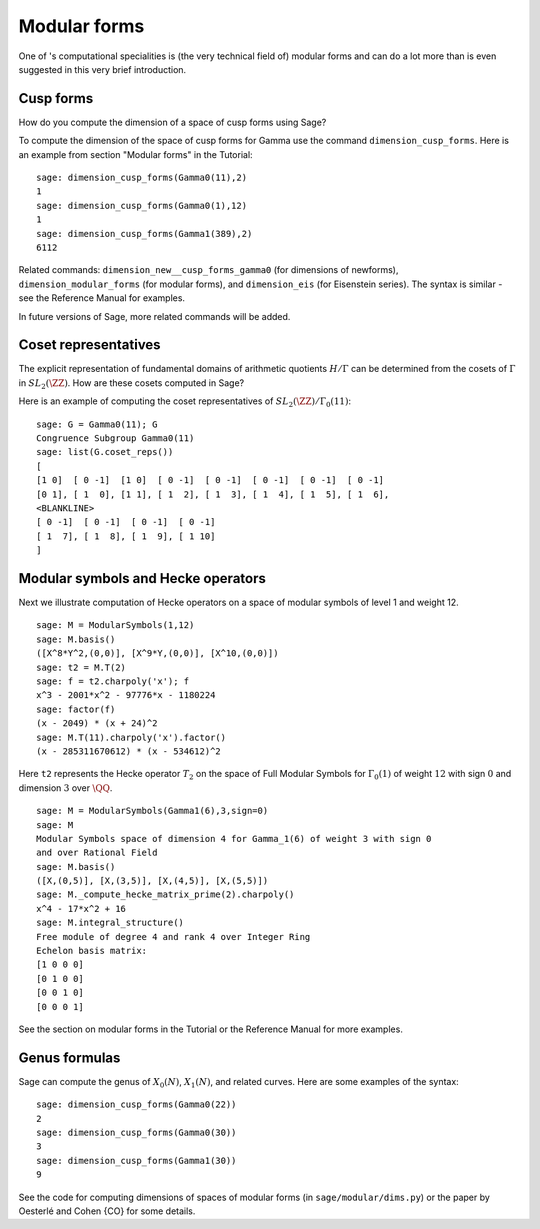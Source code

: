 .. index:: modular forms

*************
Modular forms
*************

One of 's computational specialities is (the very technical field
of) modular forms and can do a lot more than is even suggested in
this very brief introduction.

Cusp forms
==========

How do you compute the dimension of a space of cusp forms using Sage?

To compute the dimension of the space of cusp forms for Gamma use
the command ``dimension_cusp_forms``. Here is an example from
section "Modular forms" in the Tutorial:

::

    sage: dimension_cusp_forms(Gamma0(11),2)
    1
    sage: dimension_cusp_forms(Gamma0(1),12)
    1
    sage: dimension_cusp_forms(Gamma1(389),2)
    6112

Related commands: ``dimension_new__cusp_forms_gamma0`` (for
dimensions of newforms), ``dimension_modular_forms`` (for modular
forms), and ``dimension_eis`` (for Eisenstein series). The syntax is
similar - see the Reference Manual for examples.

In future versions of Sage, more related commands will be added.

.. index:: cosets of Gamma_0

Coset representatives
=====================

The explicit representation of fundamental domains of arithmetic
quotients :math:`H/\Gamma` can be determined from the cosets of
:math:`\Gamma` in :math:`SL_2(\ZZ)`. How are these cosets
computed in Sage?

Here is an example of computing the coset representatives of
:math:`SL_2(\ZZ)/\Gamma_0(11)`:

::

    sage: G = Gamma0(11); G
    Congruence Subgroup Gamma0(11)
    sage: list(G.coset_reps())
    [
    [1 0]  [ 0 -1]  [1 0]  [ 0 -1]  [ 0 -1]  [ 0 -1]  [ 0 -1]  [ 0 -1]
    [0 1], [ 1  0], [1 1], [ 1  2], [ 1  3], [ 1  4], [ 1  5], [ 1  6],
    <BLANKLINE>
    [ 0 -1]  [ 0 -1]  [ 0 -1]  [ 0 -1]
    [ 1  7], [ 1  8], [ 1  9], [ 1 10]
    ]


.. index:: modular symbols, Hecke operators

Modular symbols and Hecke operators
===================================

Next we illustrate computation of Hecke operators on a space of
modular symbols of level 1 and weight 12.

::

    sage: M = ModularSymbols(1,12)
    sage: M.basis()
    ([X^8*Y^2,(0,0)], [X^9*Y,(0,0)], [X^10,(0,0)])
    sage: t2 = M.T(2)
    sage: f = t2.charpoly('x'); f
    x^3 - 2001*x^2 - 97776*x - 1180224
    sage: factor(f)
    (x - 2049) * (x + 24)^2
    sage: M.T(11).charpoly('x').factor()
    (x - 285311670612) * (x - 534612)^2

Here ``t2`` represents the Hecke operator :math:`T_2` on the space
of Full Modular Symbols for :math:`\Gamma_0(1)` of weight
:math:`12` with sign :math:`0` and dimension :math:`3` over
:math:`\QQ`.

::

    sage: M = ModularSymbols(Gamma1(6),3,sign=0)
    sage: M
    Modular Symbols space of dimension 4 for Gamma_1(6) of weight 3 with sign 0
    and over Rational Field
    sage: M.basis()
    ([X,(0,5)], [X,(3,5)], [X,(4,5)], [X,(5,5)])
    sage: M._compute_hecke_matrix_prime(2).charpoly()
    x^4 - 17*x^2 + 16
    sage: M.integral_structure()
    Free module of degree 4 and rank 4 over Integer Ring
    Echelon basis matrix:
    [1 0 0 0]
    [0 1 0 0]
    [0 0 1 0]
    [0 0 0 1]

See the section on modular forms in the Tutorial or the Reference
Manual for more examples.

Genus formulas
==============

Sage can compute the genus of :math:`X_0(N)`, :math:`X_1(N)`,
and related curves. Here are some examples of the syntax:

::

    sage: dimension_cusp_forms(Gamma0(22))
    2
    sage: dimension_cusp_forms(Gamma0(30))
    3
    sage: dimension_cusp_forms(Gamma1(30))
    9

See the code for computing dimensions of spaces of modular forms
(in ``sage/modular/dims.py``) or the paper by Oesterlé and Cohen {CO}
for some details.
